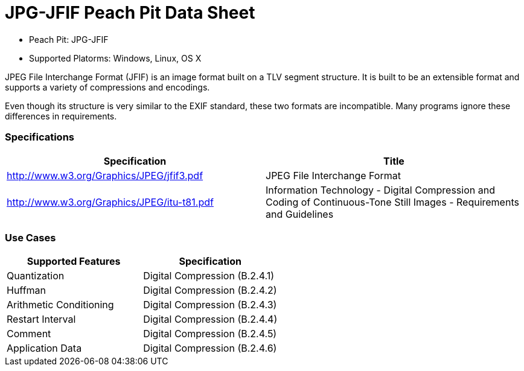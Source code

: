 :Doctitle: JPG-JFIF Peach Pit Data Sheet
:Description: JPG-JFIF Image Format

 * Peach Pit: JPG-JFIF
 * Supported Platorms: Windows, Linux, OS X

JPEG File Interchange Format (JFIF) is an image format built on a TLV segment structure.
It is built to be an extensible format and supports a variety of compressions and encodings.

Even though its structure is very similar to the EXIF standard, these two formats are incompatible.
Many programs ignore these differences in requirements.

=== Specifications


[options="header"]
|========
|Specification | Title
|http://www.w3.org/Graphics/JPEG/jfif3.pdf | JPEG File Interchange Format
|http://www.w3.org/Graphics/JPEG/itu-t81.pdf | Information Technology - Digital Compression and Coding of Continuous-Tone Still Images - Requirements and Guidelines
|========

=== Use Cases



[options="header"]
|========
|Supported Features | Specification
|Quantization | Digital Compression (B.2.4.1)
|Huffman | Digital Compression (B.2.4.2)
|Arithmetic Conditioning | Digital Compression (B.2.4.3)
|Restart Interval | Digital Compression (B.2.4.4)
|Comment | Digital Compression (B.2.4.5)
|Application Data | Digital Compression (B.2.4.6)
|========

